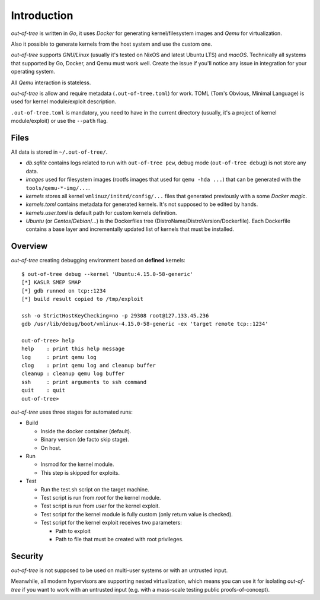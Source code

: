 Introduction
============

*out-of-tree* is written in *Go*, it uses *Docker* for generating
kernel/filesystem images and *Qemu* for virtualization.

Also it possible to generate kernels from the host system and use the
custom one.

*out-of-tree* supports *GNU/Linux* (usually it's tested on NixOS and
latest Ubuntu LTS) and *macOS*. Technically all systems that supported
by Go, Docker, and Qemu must work well. Create the issue if you'll
notice any issue in integration for your operating system.

All *Qemu* interaction is stateless.

*out-of-tree* is allow and require metadata (``.out-of-tree.toml``)
for work. TOML (Tom's Obvious, Minimal Language) is used for kernel
module/exploit description.

``.out-of-tree.toml`` is mandatory, you need to have in the current
directory (usually, it's a project of kernel module/exploit) or use
the ``--path`` flag.

Files
-----

All data is stored in ``~/.out-of-tree/``.

- *db.sqlite* contains logs related to run with ``out-of-tree pew``,
  debug mode (``out-of-tree debug``) is not store any data.

- *images* used for filesystem images (rootfs images that used for
  ``qemu -hda ...``) that can be generated with the
  ``tools/qemu-*-img/...``.

- *kernels* stores all kernel ``vmlinuz/initrd/config/...`` files that
  generated previously with a some *Docker magic*.

- *kernels.toml* contains metadata for generated kernels. It's not
  supposed to be edited by hands.

- *kernels.user.toml* is default path for custom kernels definition.

- *Ubuntu* (or *Centos*/*Debian*/...) is the Dockerfiles tree
  (DistroName/DistroVersion/Dockerfile). Each Dockerfile contains a
  base layer and incrementally updated list of kernels that must be
  installed.

Overview
---------

*out-of-tree* creating debugging environment based on **defined** kernels::

    $ out-of-tree debug --kernel 'Ubuntu:4.15.0-58-generic'
    [*] KASLR SMEP SMAP
    [*] gdb runned on tcp::1234
    [*] build result copied to /tmp/exploit

    ssh -o StrictHostKeyChecking=no -p 29308 root@127.133.45.236
    gdb /usr/lib/debug/boot/vmlinux-4.15.0-58-generic -ex 'target remote tcp::1234'

    out-of-tree> help
    help    : print this help message
    log     : print qemu log
    clog    : print qemu log and cleanup buffer
    cleanup : cleanup qemu log buffer
    ssh     : print arguments to ssh command
    quit    : quit
    out-of-tree>

*out-of-tree* uses three stages for automated runs:

- Build

  - Inside the docker container (default).
  - Binary version (de facto skip stage).
  - On host.

- Run

  - Insmod for the kernel module.
  - This step is skipped for exploits.

- Test

  - Run the test.sh script on the target machine.
  - Test script is run from *root* for the kernel module.
  - Test script is run from *user* for the kernel exploit.
  - Test script for the kernel module is fully custom (only return
    value is checked).
  - Test script for the kernel exploit receives two parameters:

    - Path to exploit
    - Path to file that must be created with root privileges.

Security
--------

*out-of-tree* is not supposed to be used on multi-user systems or with
an untrusted input.

Meanwhile, all modern hypervisors are supporting nested
virtualization, which means you can use it for isolating *out-of-tree*
if you want to work with an untrusted input (e.g. with a mass-scale
testing public proofs-of-concept).
